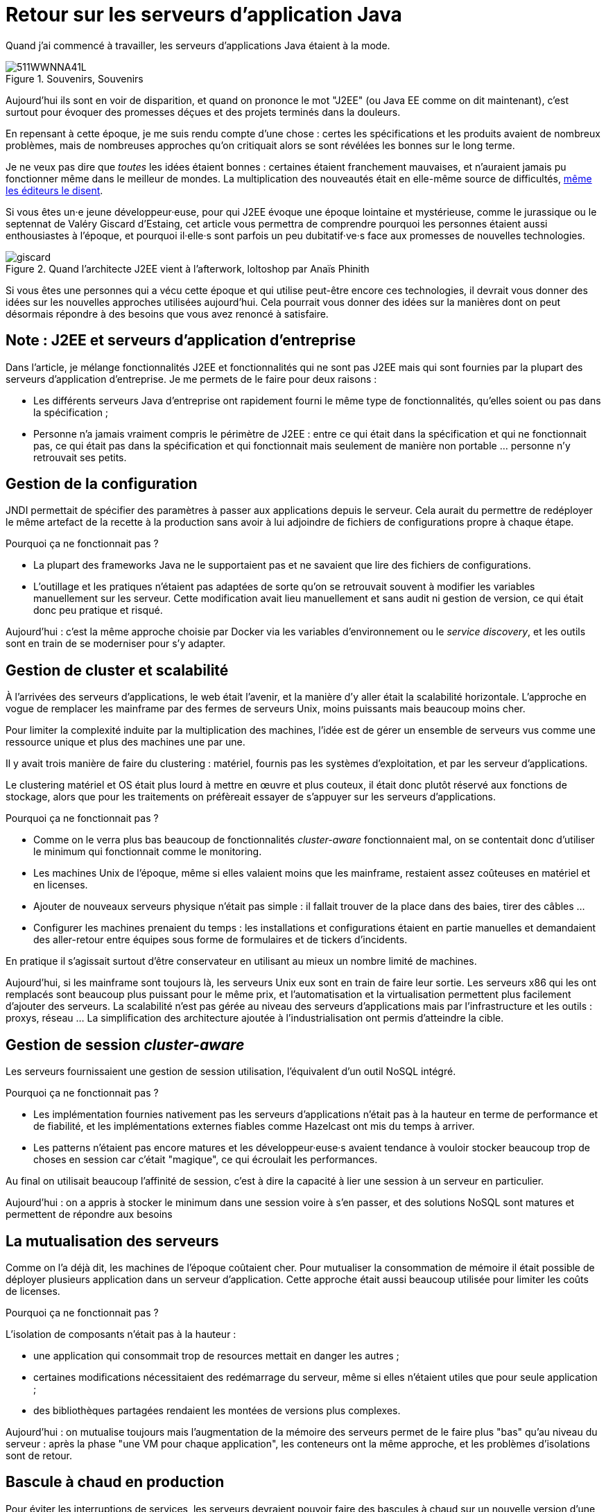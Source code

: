 = Retour sur les serveurs d'application Java

Quand j'ai commencé à travailler, les serveurs d'applications Java étaient à la mode.

image::511WWNNA41L.jpg[title="Souvenirs, Souvenirs"]

Aujourd'hui ils sont en voir de disparition, et quand on prononce le mot "J2EE" (ou Java EE comme on dit maintenant), c'est surtout pour évoquer des promesses déçues et des projets terminés dans la douleurs.

En repensant à cette époque, je me suis rendu compte d'une chose :
certes les spécifications et les produits avaient de nombreux problèmes,
mais de nombreuses approches qu'on critiquait alors se sont révélées les bonnes sur le long terme.

Je ne veux pas dire que _toutes_ les idées étaient bonnes : certaines étaient franchement mauvaises, et n'auraient jamais pu fonctionner même dans le meilleur de mondes.
La multiplication des nouveautés était en elle-même source de difficultés, link:http://www.bbc.com/news/business-11944966[même les éditeurs le disent].

Si vous êtes un·e jeune développeur·euse, pour qui J2EE évoque une époque lointaine et mystérieuse, comme le jurassique ou le septennat de Valéry Giscard d'Estaing, cet article vous permettra de comprendre pourquoi les personnes étaient aussi enthousiastes à l'époque, et pourquoi il·elle·s sont parfois un peu dubitatif·ve·s face aux promesses de nouvelles technologies.

image::giscard.jpg[title="Quand l'architecte J2EE vient à l'afterwork, loltoshop par Anaïs Phinith"]

Si vous êtes une personnes qui a vécu cette époque et qui utilise peut-être encore ces technologies, il devrait vous donner des idées sur les nouvelles approches utilisées aujourd'hui.
Cela pourrait vous donner des idées sur la manières dont on peut désormais répondre à des besoins que vous avez renoncé à satisfaire.

== Note : J2EE et serveurs d'application d'entreprise

Dans l'article, je  mélange fonctionnalités J2EE et fonctionnalités qui ne sont pas J2EE mais qui sont fournies par la plupart des serveurs d'application d'entreprise.
Je me permets de le faire pour deux raisons :

* Les différents serveurs Java d'entreprise ont rapidement fourni le même type de fonctionnalités, qu'elles soient ou pas dans la spécification ;
* Personne n'a jamais vraiment compris le périmètre de J2EE : entre ce qui était dans la spécification et qui ne fonctionnait pas, ce qui était pas dans la spécification et qui fonctionnait mais seulement de manière non portable … personne n'y retrouvait ses petits.

== Gestion de la configuration

JNDI permettait de spécifier des paramètres à passer aux applications depuis le serveur. Cela aurait du permettre de redéployer le même artefact de la recette à la production sans avoir à lui adjoindre de fichiers de configurations propre à chaque étape.

Pourquoi ça ne fonctionnait pas ?

* La plupart des frameworks Java ne le supportaient pas et ne savaient que lire des fichiers de configurations.
* L'outillage et les pratiques n'étaient pas adaptées de sorte qu'on se retrouvait souvent à modifier les variables manuellement sur les serveur. Cette modification avait lieu manuellement et sans audit ni gestion de version, ce qui était donc peu pratique et risqué.

Aujourd'hui : c'est la même approche choisie par Docker via les variables d’environnement ou le _service discovery_, et les outils sont en train de se moderniser pour s'y adapter.

== Gestion de cluster et scalabilité

À l'arrivées des serveurs d'applications, le web était l'avenir, et la manière d'y aller était la scalabilité horizontale.
L'approche en vogue de remplacer les mainframe par des fermes de serveurs Unix, moins puissants mais beaucoup moins cher.

Pour limiter la complexité induite par la multiplication des machines, l'idée est de gérer un ensemble de serveurs vus comme une ressource unique et plus des machines une par une.

Il y avait trois manière de faire du clustering : matériel, fournis pas les systèmes d'exploitation, et par les serveur d'applications.

Le clustering matériel et OS était plus lourd à mettre en œuvre et plus couteux, il était donc plutôt réservé aux fonctions de stockage, alors que pour les traitements on préfèreait essayer de s'appuyer sur les serveurs d'applications.

Pourquoi ça ne fonctionnait pas ?

* Comme on le verra plus bas beaucoup de fonctionnalités _cluster-aware_ fonctionnaient mal, on se contentait donc d'utiliser le minimum qui fonctionnait comme le monitoring.
* Les machines Unix de l'époque, même si elles valaient moins que les mainframe, restaient assez coûteuses en matériel et en licenses.
* Ajouter de nouveaux serveurs physique n'était pas simple : il fallait trouver de la place dans des baies, tirer des câbles …
* Configurer les machines prenaient du temps : les installations et configurations étaient en partie manuelles et demandaient des aller-retour entre équipes sous forme de formulaires et de tickers d'incidents.

En pratique il s'agissait surtout d'être conservateur en utilisant au mieux un nombre limité de machines.

Aujourd'hui, si les mainframe sont toujours là, les serveurs Unix eux sont en train de faire leur sortie.
Les serveurs x86 qui les ont remplacés sont beaucoup plus puissant pour le même prix, et l'automatisation et la virtualisation permettent plus facilement d'ajouter des serveurs.
La scalabilité n'est pas gérée au niveau des serveurs d'applications mais par l'infrastructure et les outils : proxys, réseau …
La simplification des architecture ajoutée à l'industrialisation ont permis d'atteindre la cible.

== Gestion de session _cluster-aware_

Les serveurs fournissaient une gestion de session utilisation, l'équivalent d'un outil NoSQL intégré.

Pourquoi ça ne fonctionnait pas ?

* Les implémentation fournies nativement pas les serveurs d'applications n'était pas à la hauteur en terme de performance et de fiabilité, et les implémentations externes fiables comme Hazelcast ont mis du temps à arriver.
* Les patterns n'étaient pas encore matures et les développeur·euse·s avaient tendance à vouloir stocker beaucoup trop de choses en session car c'était "magique", ce qui écroulait les performances.

Au final on utilisait beaucoup l'affinité de session, c'est à dire la capacité à lier une session à un serveur en particulier.

Aujourd'hui : on a appris à stocker le minimum dans une session voire à s'en passer, et des solutions NoSQL sont matures et permettent de répondre aux besoins

== La mutualisation des serveurs

Comme on l'a déjà dit, les machines de l'époque coûtaient cher.
Pour mutualiser la consommation de mémoire  il était possible de déployer plusieurs application dans un serveur d'application.
Cette approche était aussi beaucoup utilisée pour limiter les coûts de licenses.

Pourquoi ça ne fonctionnait pas ?

L'isolation de composants n'était pas à la hauteur : 

* une application qui consommait trop de resources mettait en danger les autres ;
* certaines modifications nécessitaient des redémarrage du serveur, même si elles n'étaient utiles que pour seule application ;
* des bibliothèques partagées rendaient les montées de versions plus complexes.

Aujourd'hui : on mutualise toujours mais l'augmentation de la mémoire des serveurs permet de le faire plus "bas" qu'au niveau du serveur : après la phase "une VM pour chaque application", les conteneurs ont la même approche, et les problèmes d'isolations sont de retour.

== Bascule à chaud en production

Pour éviter les interruptions de services, les serveurs devraient pouvoir faire des bascules à chaud sur un nouvelle version d'une application.
Sur le papier, l'idée était prometeuse : le serveur routait les nouvelles requêtes sur la nouvelle version, en laissant les  requêtes en cours d'exécution se terminer, puis décommissionnait l'ancienne version quand plus aucune requête ne l'utilisait.

Ce déploiement et cette bascule étaient même _cluster-aware_ : les artefacts étaient déployés automatiquement sur tous les nœuds du groupe de serveurs.

Pourquoi c'était peu utilisé ?

* Cela ne correspondait pas aux pratiques ops de l'époque.
* Des problèmes de fuites mémoire, certaines dues à des problèmes d'implémentation, d'autres structurelles, rendaient l'utilisation de la fonctionnalité risquée. Mieux valait une interruption de service planifiée qu'un crash inattendu et non prévu.
* Les montées de versions applicatives étaient liées à des mises à jour de données qui étaient rarement prévu pour se faire sans interruption de services. Comme il fallait de toutes façon couper les accès pour mettre à jour la base de donnée, avoir des serveurs d'applications indisponibles au même moment ne posait pas de problème.

Aujourd'hui : les pratiques ops ont beaucoup évolué mais certains problèmes de fuite mémoire sont toujours là.
Au final la bascule se fait plutôt par des proxys réseau qu'au niveau d'un serveur.

Reste parfois le soucis des modèles de données, même si link:https://blog.octo.com/versionning-dapi-zero-downtime-deployment-et-migration-sql-theorie-et-cas-pratique/[les pratiques se sont améliorées] et que le NoSQL apporte des réponses.

== EJBs

Les EJBs sont un moyen de packager des groupes de fonctionnalités dans un artefact en exposant une façade normée sous forme de services.
L'idée était de permettre de développer des applications complexes en composants des briques élémentaires bien séparées avec des appels transactionnels entre elles tout en permettant de link:https://blog.octo.com/decouplage-decouplage-decouplage/[masquer la localisation].
Lorsque les EJBs étaient déployés ensemble les appels se faisaient localement, ce qui permettait d'économiser la latence réseau en conservant l'isolation.

Pourquoi ça ne fonctionnait pas ?

* Un mauvais découpage métier faisait qu'on aboutissait souvent à un plat de spaghetti.
* Les découplages de service se faisaient sans découplage de persistance, ce qui limitait l'indépendance des différents composants.

Aujourd'hui : les microservices vont dans la même direction en s'appuyant sur d'autres protocoles.
Les avancées dans les pratiques de découpage métier comme DDD, ou l'approche REST d'exposer uniquement des resources peuvent faire en sorte que les résultats soient meilleurs.

== JAAS

JAAS est la partie sécurité de J2EE, elle permet de faire du contrôle d'accès au niveau des services, par annotations ou à l'aide de XML.
Cela permet de gérer la sécurité de manière déclarative.

Pourquoi ça ne fonctionnait pas ?

* La spécification JAAS n'était pas assez complète, ce qui nécessitait de faire du spécifique pour chaque éditeur.
* L'API _Security Provider_ à utiliser pour des implémentation spécifiques était très mal documentée et mal supportée.
* Le contrôle d'accès n'était pas au niveau de la donnée, ce qui obligeait à implémenter une deuxième couche de sécurité au niveau du code.

Aujourd'hui : JAAS est remplacé par des frameworks plus léger comme Spring Security, qui peuvent s'appuyer sur JAAS suivant les cas mais qui en masquent les limites.

== Redéploiement à chaud en développement

La JVM était lente à démarrer, les applications lentes à déployer, et J2EE rendait difficile d'écrire du code facile à tester hors du serveur.
Pour accélérer le cycle le développement, l'idée était de permettre un redéploiement à chaud de l'application sans avoir à tout recharger pour que le·a développeur·se ne soit pas interrompu·e dans son travail.

Pourquoi ça ne fonctionnait pas ?

* Pendant longtemps la fonctionnalité n'a pas été stable, ce qui faisait perdre du temps : "est ce que c'est un bug dans mon code ou est ce que c'est le rechargement qui a cassé un truc ?".
* Seuls certains types de modifications étaient valides (typiquement celles qui étaient limitées à l'intérieur de classes), et celles qui ne l'étaient pas n'étaient pas documentées et ne généraient pas d'erreur.

Au final la meilleure approche était de s'en passer, quitte à ajouter des couches d'indirections pour isoler artificiellement le code.

Aujourd'hui la JVM et les serveurs d'applications ont été optimisés et les processeurs vont beaucoup plus vite.
JEE de son côté a pris en compte ces problèmes et permet aujourd'hui de tester hors serveur.

Les alternatives à JEE tels que DropWizard ou Spring sont d'ailleurs encore plus rapides.

Les limites ayant causé la nécessité d'avoir cette fonctionnalité ayant disparu, elle est désormais inutile.

== Pour conclure

Cette revue permet de dégager deux choses :

Beaucoup d'idées ont échoué pour cause de maturité autant voir plus que pour des raisons techniques.

Ensuite Les serveurs d'applications essayaient de résoudre beaucoup de problèmes tous seuls.
Aujourd'hui les solutions sont réparties à différents niveau de la _stack_ : de l'OS à la configuration réseau.
Cela permet de diminuer la complexité de ce qui est demandé aux stack applicatives et donc de faciliter l'adoption de nouvelles technologies.
Cela veut aussi dire que les serveurs d'applications à l'ancienne sont désormais un poids mort dans un SI,

Les principales raisons de les conserver aujourd'hui sont le coût de la migration, les questions de licenses et de support, et potentiellement l'intégration avec le reste de l'écosystème de l'éditeur.

Avec le temps qui passe et le murissement des alternatives plus légère comme Spring ou DropWizard, la force de ces arguments diminue petit à petit.
En attendant que le serverless ou une autre approche les rendent à leur tour obsolètes.

Espérons que les serveurs d'application pourront bientôt profiter de leur retraite bien méritée.